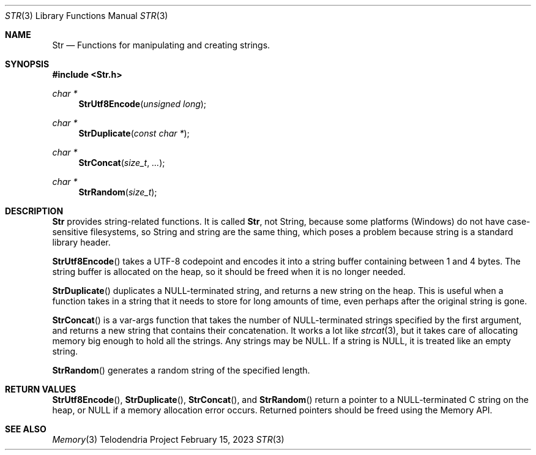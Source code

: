 .Dd $Mdocdate: February 15 2023 $
.Dt STR 3
.Os Telodendria Project
.Sh NAME
.Nm Str
.Nd Functions for manipulating and creating strings.
.Sh SYNOPSIS
.In Str.h
.Ft char *
.Fn StrUtf8Encode "unsigned long"
.Ft char *
.Fn StrDuplicate "const char *"
.Ft char *
.Fn StrConcat "size_t" "..."
.Ft char *
.Fn StrRandom "size_t"
.Sh DESCRIPTION
.Nm
provides string-related functions. It is called
.Nm ,
not String, because some platforms (Windows) do not have
case-sensitive filesystems, so String and string are the same thing, which poses
a problem because string is a standard library header.
.Pp
.Fn StrUtf8Encode
takes a UTF-8 codepoint and encodes it into a string buffer containing between
1 and 4 bytes. The string buffer is allocated on the heap, so it should be freed
when it is no longer needed.
.Pp
.Fn StrDuplicate
duplicates a NULL-terminated string, and returns a new string on the heap. This is
useful when a function takes in a string that it needs to store for long amounts
of time, even perhaps after the original string is gone.
.Pp
.Fn StrConcat
is a var-args function that takes the number of NULL-terminated strings specified
by the first argument, and returns a new string that contains their concatenation.
It works a lot like
.Xr strcat 3 ,
but it takes care of allocating memory big enough to hold all the strings. Any
strings may be NULL. If a string is NULL, it is treated like an empty string.
.Pp
.Fn StrRandom
generates a random string of the specified length.
.Sh RETURN VALUES
.Pp
.Fn StrUtf8Encode ,
.Fn StrDuplicate ,
.Fn StrConcat ,
and
.Fn StrRandom
return a pointer to a NULL-terminated C string on the heap, or NULL if a memory
allocation error occurs. Returned pointers should be freed using the Memory API.
.Sh SEE ALSO
.Xr Memory 3
